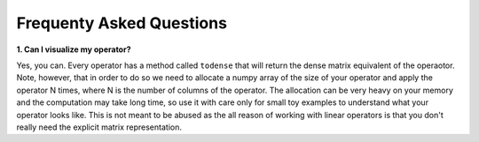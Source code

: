 .. _faq:

Frequenty Asked Questions
=========================

**1. Can I visualize my operator?**

Yes, you can. Every operator has a method called ``todense`` that will return the dense matrix equivalent of
the operaotor. Note, however, that in order to do so we need to allocate a numpy array of the size of your
operator and apply the operator N times, where N is the number of columns of the operator. The allocation can
be very heavy on your memory and the computation may take long time, so use it with care only for small toy
examples to understand what your operator looks like. This is not meant to be abused as the all reason of
working with linear operators is that you don't really need the explicit matrix representation.